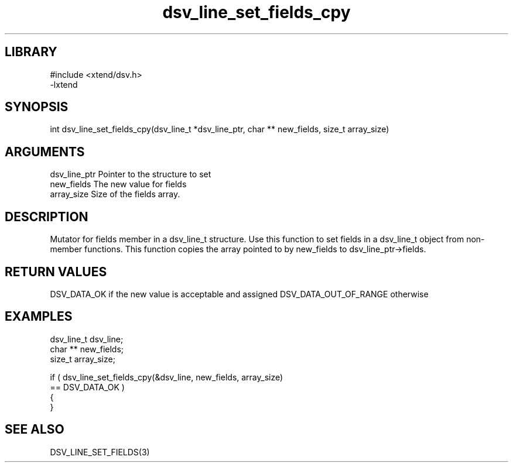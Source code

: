 \" Generated by c2man from dsv_line_set_fields_cpy.c
.TH dsv_line_set_fields_cpy 3

.SH LIBRARY
\" Indicate #includes, library name, -L and -l flags
.nf
.na
#include <xtend/dsv.h>
-lxtend
.ad
.fi

\" Convention:
\" Underline anything that is typed verbatim - commands, etc.
.SH SYNOPSIS
.PP
.nf
.na
int     dsv_line_set_fields_cpy(dsv_line_t *dsv_line_ptr, char ** new_fields, size_t array_size)
.ad
.fi

.SH ARGUMENTS
.nf
.na
dsv_line_ptr    Pointer to the structure to set
new_fields      The new value for fields
array_size      Size of the fields array.
.ad
.fi

.SH DESCRIPTION

Mutator for fields member in a dsv_line_t structure.
Use this function to set fields in a dsv_line_t object
from non-member functions.  This function copies the array pointed to
by new_fields to dsv_line_ptr->fields.

.SH RETURN VALUES

DSV_DATA_OK if the new value is acceptable and assigned
DSV_DATA_OUT_OF_RANGE otherwise

.SH EXAMPLES
.nf
.na

dsv_line_t      dsv_line;
char **         new_fields;
size_t          array_size;

if ( dsv_line_set_fields_cpy(&dsv_line, new_fields, array_size)
        == DSV_DATA_OK )
{
}
.ad
.fi

.SH SEE ALSO

DSV_LINE_SET_FIELDS(3)

